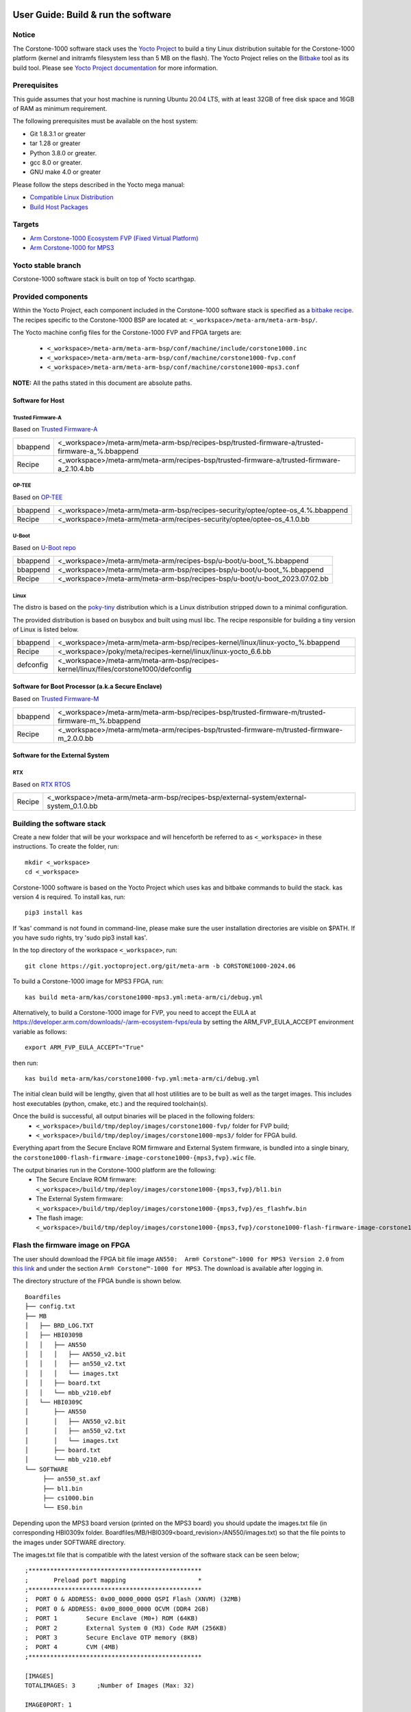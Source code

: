 ..
 # Copyright (c) 2022-2024, Arm Limited.
 #
 # SPDX-License-Identifier: MIT

#####################################
User Guide: Build & run the software
#####################################

Notice
------
The Corstone-1000 software stack uses the `Yocto Project <https://www.yoctoproject.org/>`__ to build
a tiny Linux distribution suitable for the Corstone-1000 platform (kernel and initramfs filesystem less than 5 MB on the flash).
The Yocto Project relies on the `Bitbake <https://docs.yoctoproject.org/bitbake.html#bitbake-documentation>`__
tool as its build tool. Please see `Yocto Project documentation <https://docs.yoctoproject.org/>`__
for more information.

Prerequisites
-------------

This guide assumes that your host machine is running Ubuntu 20.04 LTS, with at least
32GB of free disk space and 16GB of RAM as minimum requirement.

The following prerequisites must be available on the host system:

- Git 1.8.3.1 or greater
- tar 1.28 or greater
- Python 3.8.0 or greater.
- gcc 8.0 or greater.
- GNU make 4.0 or greater

Please follow the steps described in the Yocto mega manual:

- `Compatible Linux Distribution <https://docs.yoctoproject.org/singleindex.html#compatible-linux-distribution>`__
- `Build Host Packages <https://docs.yoctoproject.org/singleindex.html#build-host-packages>`__

Targets
-------

- `Arm Corstone-1000 Ecosystem FVP (Fixed Virtual Platform) <https://developer.arm.com/downloads/-/arm-ecosystem-fvps>`__
- `Arm Corstone-1000 for MPS3 <https://developer.arm.com/documentation/dai0550/latest/>`__

Yocto stable branch
-------------------

Corstone-1000 software stack is built on top of Yocto scarthgap.

Provided components
-------------------
Within the Yocto Project, each component included in the Corstone-1000 software stack is specified as
a `bitbake recipe <https://docs.yoctoproject.org/bitbake/2.2/bitbake-user-manual/bitbake-user-manual-intro.html#recipes>`__.
The recipes specific to the Corstone-1000 BSP are located at:
``<_workspace>/meta-arm/meta-arm-bsp/``.

The Yocto machine config files for the Corstone-1000 FVP and FPGA targets are:

 - ``<_workspace>/meta-arm/meta-arm-bsp/conf/machine/include/corstone1000.inc``
 - ``<_workspace>/meta-arm/meta-arm-bsp/conf/machine/corstone1000-fvp.conf``
 - ``<_workspace>/meta-arm/meta-arm-bsp/conf/machine/corstone1000-mps3.conf``

**NOTE:** All the paths stated in this document are absolute paths.

*****************
Software for Host
*****************

Trusted Firmware-A
==================
Based on `Trusted Firmware-A <https://git.trustedfirmware.org/TF-A/trusted-firmware-a.git>`__

+----------+-------------------------------------------------------------------------------------------------+
| bbappend | <_workspace>/meta-arm/meta-arm-bsp/recipes-bsp/trusted-firmware-a/trusted-firmware-a_%.bbappend |
+----------+-------------------------------------------------------------------------------------------------+
| Recipe   | <_workspace>/meta-arm/meta-arm/recipes-bsp/trusted-firmware-a/trusted-firmware-a_2.10.4.bb      |
+----------+-------------------------------------------------------------------------------------------------+

OP-TEE
======
Based on `OP-TEE <https://git.trustedfirmware.org/OP-TEE/optee_os.git>`__

+----------+----------------------------------------------------------------------------------------+
| bbappend | <_workspace>/meta-arm/meta-arm-bsp/recipes-security/optee/optee-os_4.%.bbappend        |
+----------+----------------------------------------------------------------------------------------+
| Recipe   |<_workspace>/meta-arm/meta-arm/recipes-security/optee/optee-os_4.1.0.bb                 |
+----------+----------------------------------------------------------------------------------------+

U-Boot
======
Based on `U-Boot repo`_

+----------+----------------------------------------------------------------------------+
| bbappend | <_workspace>/meta-arm/meta-arm/recipes-bsp/u-boot/u-boot_%.bbappend        |
+----------+----------------------------------------------------------------------------+
| bbappend | <_workspace>/meta-arm/meta-arm-bsp/recipes-bsp/u-boot/u-boot_%.bbappend    |
+----------+----------------------------------------------------------------------------+
| Recipe   | <_workspace>/meta-arm/meta-arm-bsp/recipes-bsp/u-boot/u-boot_2023.07.02.bb |
+----------+----------------------------------------------------------------------------+

Linux
=====
The distro is based on the `poky-tiny <https://wiki.yoctoproject.org/wiki/Poky-Tiny>`__
distribution which is a Linux distribution stripped down to a minimal configuration.

The provided distribution is based on busybox and built using musl libc. The
recipe responsible for building a tiny version of Linux is listed below.

+-----------+----------------------------------------------------------------------------------------------+
| bbappend  | <_workspace>/meta-arm/meta-arm-bsp/recipes-kernel/linux/linux-yocto_%.bbappend               |
+-----------+----------------------------------------------------------------------------------------------+
| Recipe    | <_workspace>/poky/meta/recipes-kernel/linux/linux-yocto_6.6.bb                               |
+-----------+----------------------------------------------------------------------------------------------+
| defconfig | <_workspace>/meta-arm/meta-arm-bsp/recipes-kernel/linux/files/corstone1000/defconfig         |
+-----------+----------------------------------------------------------------------------------------------+

**************************************************
Software for Boot Processor (a.k.a Secure Enclave)
**************************************************
Based on `Trusted Firmware-M <https://git.trustedfirmware.org/TF-M/trusted-firmware-m.git>`__

+----------+-----------------------------------------------------------------------------------------------------+
| bbappend | <_workspace>/meta-arm/meta-arm-bsp/recipes-bsp/trusted-firmware-m/trusted-firmware-m_%.bbappend     |
+----------+-----------------------------------------------------------------------------------------------------+
| Recipe   | <_workspace>/meta-arm/meta-arm/recipes-bsp/trusted-firmware-m/trusted-firmware-m_2.0.0.bb           |
+----------+-----------------------------------------------------------------------------------------------------+

********************************
Software for the External System
********************************

RTX
====
Based on `RTX RTOS <https://git.gitlab.arm.com/arm-reference-solutions/corstone1000/external_system/rtx>`__

+----------+-------------------------------------------------------------------------------------------------------------------------------------------------------+
| Recipe   | <_workspace>/meta-arm/meta-arm-bsp/recipes-bsp/external-system/external-system_0.1.0.bb                                                               |
+----------+-------------------------------------------------------------------------------------------------------------------------------------------------------+

Building the software stack
---------------------------
Create a new folder that will be your workspace and will henceforth be referred
to as ``<_workspace>`` in these instructions. To create the folder, run:

::

    mkdir <_workspace>
    cd <_workspace>

Corstone-1000 software is based on the Yocto Project which uses kas and bitbake
commands to build the stack. kas version 4 is required. To install kas, run:

::

    pip3 install kas

If 'kas' command is not found in command-line, please make sure the user installation directories are visible on $PATH. If you have sudo rights, try 'sudo pip3 install kas'.

In the top directory of the workspace ``<_workspace>``, run:

::

    git clone https://git.yoctoproject.org/git/meta-arm -b CORSTONE1000-2024.06

To build a Corstone-1000 image for MPS3 FPGA, run:

::

    kas build meta-arm/kas/corstone1000-mps3.yml:meta-arm/ci/debug.yml

Alternatively, to build a Corstone-1000 image for FVP, you need to accept
the EULA at https://developer.arm.com/downloads/-/arm-ecosystem-fvps/eula
by setting the ARM_FVP_EULA_ACCEPT environment variable as follows:

::

    export ARM_FVP_EULA_ACCEPT="True"

then run:

::

    kas build meta-arm/kas/corstone1000-fvp.yml:meta-arm/ci/debug.yml

The initial clean build will be lengthy, given that all host utilities are to
be built as well as the target images. This includes host executables (python,
cmake, etc.) and the required toolchain(s).

Once the build is successful, all output binaries will be placed in the following folders:
 - ``<_workspace>/build/tmp/deploy/images/corstone1000-fvp/`` folder for FVP build;
 - ``<_workspace>/build/tmp/deploy/images/corstone1000-mps3/`` folder for FPGA build.

Everything apart from the Secure Enclave ROM firmware and External System firmware, is bundled into a single binary, the
``corstone1000-flash-firmware-image-corstone1000-{mps3,fvp}.wic`` file.

The output binaries run in the Corstone-1000 platform are the following:
 - The Secure Enclave ROM firmware: ``<_workspace>/build/tmp/deploy/images/corstone1000-{mps3,fvp}/bl1.bin``
 - The External System firmware: ``<_workspace>/build/tmp/deploy/images/corstone1000-{mps3,fvp}/es_flashfw.bin``
 - The flash image: ``<_workspace>/build/tmp/deploy/images/corstone1000-{mps3,fvp}/corstone1000-flash-firmware-image-corstone1000-{mps3,fvp}.wic``

Flash the firmware image on FPGA
--------------------------------

The user should download the FPGA bit file image ``AN550:  Arm® Corstone™-1000 for MPS3 Version 2.0``
from `this link <https://developer.arm.com/tools-and-software/development-boards/fpga-prototyping-boards/download-fpga-images>`__
and under the section ``Arm® Corstone™-1000 for MPS3``. The download is available after logging in.

The directory structure of the FPGA bundle is shown below.

::

   Boardfiles
   ├── config.txt
   ├── MB
   │   ├── BRD_LOG.TXT
   │   ├── HBI0309B
   │   │   ├── AN550
   │   │   │   ├── AN550_v2.bit
   │   │   │   ├── an550_v2.txt
   │   │   │   └── images.txt
   │   │   ├── board.txt
   │   │   └── mbb_v210.ebf
   │   └── HBI0309C
   │       ├── AN550
   │       │   ├── AN550_v2.bit
   │       │   ├── an550_v2.txt
   │       │   └── images.txt
   │       ├── board.txt
   │       └── mbb_v210.ebf
   └── SOFTWARE
        ├── an550_st.axf
        ├── bl1.bin
        ├── cs1000.bin
        └── ES0.bin

Depending upon the MPS3 board version (printed on the MPS3 board) you should update the images.txt file
(in corresponding HBI0309x folder. Boardfiles/MB/HBI0309<board_revision>/AN550/images.txt) so that the file points to the images under SOFTWARE directory.

The images.txt file that is compatible with the latest version of the software
stack can be seen below;

::

  ;************************************************
  ;       Preload port mapping                    *
  ;************************************************
  ;  PORT 0 & ADDRESS: 0x00_0000_0000 QSPI Flash (XNVM) (32MB)
  ;  PORT 0 & ADDRESS: 0x00_8000_0000 OCVM (DDR4 2GB)
  ;  PORT 1        Secure Enclave (M0+) ROM (64KB)
  ;  PORT 2        External System 0 (M3) Code RAM (256KB)
  ;  PORT 3        Secure Enclave OTP memory (8KB)
  ;  PORT 4        CVM (4MB)
  ;************************************************

  [IMAGES]
  TOTALIMAGES: 3      ;Number of Images (Max: 32)

  IMAGE0PORT: 1
  IMAGE0ADDRESS: 0x00_0000_0000
  IMAGE0UPDATE: RAM
  IMAGE0FILE: \SOFTWARE\bl1.bin

  IMAGE1PORT: 0
  IMAGE1ADDRESS: 0x00_0000_0000
  IMAGE1UPDATE: AUTOQSPI
  IMAGE1FILE: \SOFTWARE\cs1000.bin

  IMAGE2PORT: 2
  IMAGE2ADDRESS: 0x00_0000_0000
  IMAGE2UPDATE: RAM
  IMAGE2FILE: \SOFTWARE\es0.bin

OUTPUT_DIR = ``<_workspace>/build/tmp/deploy/images/corstone1000-mps3``

1. Copy ``bl1.bin`` from OUTPUT_DIR directory to SOFTWARE directory of the FPGA bundle.
2. Copy ``es_flashfw.bin`` from OUTPUT_DIR directory to SOFTWARE directory of the FPGA bundle
   and rename the binary to ``es0.bin``.
3. Copy ``corstone1000-flash-firmware-image-corstone1000-mps3.wic`` from OUTPUT_DIR directory to SOFTWARE
   directory of the FPGA bundle and rename the wic image to ``cs1000.bin``.

**NOTE:** Renaming of the images are required because MCC firmware has
limitation of 8 characters before .(dot) and 3 characters after .(dot).

Now, copy the entire folder to board's SDCard and reboot the board.

Running the software on FPGA
----------------------------

On the host machine, open 4 serial port terminals. In case of Linux machine it will
be ttyUSB0, ttyUSB1, ttyUSB2, ttyUSB3 and it might be different on Windows machines.

  - ttyUSB0 for MCC, OP-TEE and Secure Partition
  - ttyUSB1 for Boot Processor (Cortex-M0+)
  - ttyUSB2 for Host Processor (Cortex-A35)
  - ttyUSB3 for External System Processor (Cortex-M3)

Run following commands to open serial port terminals on Linux:

::

  sudo picocom -b 115200 /dev/ttyUSB0  # in one terminal
  sudo picocom -b 115200 /dev/ttyUSB1  # in another terminal
  sudo picocom -b 115200 /dev/ttyUSB2  # in another terminal.
  sudo picocom -b 115200 /dev/ttyUSB3  # in another terminal.

**NOTE:** The MPS3 expects an ethernet cable to be plugged in, otherwise it will
wait for the network for a considerable amount of time, printing the following
logs:

::

  Generic PHY 40100000.ethernet-ffffffff:01: attached PHY driver (mii_bus:phy_addr=40100000.ethernet-ffffffff:01, irq=POLL)
  smsc911x 40100000.ethernet eth0: SMSC911x/921x identified at 0xffffffc008e50000, IRQ: 17
  Waiting up to 100 more seconds for network.

Once the system boot is completed, you should see console
logs on the serial port terminals. Once the HOST(Cortex-A35) is
booted completely, user can login to the shell using
**"root"** login.

If system does not boot and only the ttyUSB1 logs are visible, please follow the
steps in `Clean Secure Flash Before Testing (applicable to FPGA only)`_ under
`SystemReady-IR tests`_ section. The previous image used in FPGA (MPS3) might
have filled the Secure Flash completely. The best practice is to clean the
secure flash in this case.


Running the software on FVP
---------------------------

An FVP (Fixed Virtual Platform) model of the Corstone-1000 platform must be available to run the
Corstone-1000 FVP software image.

A Yocto recipe is provided and allows to download the latest supported FVP version.

The recipe is located at <_workspace>/meta-arm/meta-arm/recipes-devtools/fvp/fvp-corstone1000.bb

The latest supported Fixed Virtual Platform (FVP) version is 11_23.25 and is automatically downloaded and installed when using the runfvp command as detailed below. The FVP version can be checked by running the following command:

::

  kas shell meta-arm/kas/corstone1000-fvp.yml:meta-arm/ci/debug.yml -c "../meta-arm/scripts/runfvp -- --version"

The FVP can also be manually downloaded from the `Arm Ecosystem FVPs`_ page. On this page, navigate
to "Corstone IoT FVPs" section to download the Corstone-1000 platform FVP installer.  Follow the
instructions of the installer and setup the FVP.

To run the FVP using the runfvp command, please run the following command:

::

  kas shell meta-arm/kas/corstone1000-fvp.yml:meta-arm/ci/debug.yml -c "../meta-arm/scripts/runfvp --terminals=xterm"

When the script is executed, three terminal instances will be launched, one for the boot processor
(aka Secure Enclave) processing element and two for the Host processing element. Once the FVP is
executing, the Boot Processor will start to boot, wherein the relevant memory contents of the .wic
file are copied to their respective memory locations within the model, enforce firewall policies
on memories and peripherals and then, bring the host out of reset.

The host will boot trusted-firmware-a, OP-TEE, U-Boot and then Linux, and present a login prompt
(FVP host_terminal_0):

::

    corstone1000-fvp login:

Login using the username root.

Using FVP on Windows or AArch64 Linux
-------------------------------------

The user should follow the build instructions in this document to build on a Linux host machine.
Then, copy the output binaries to the Windows or Aarch64 Linux machine where the FVP is located.
Then, launch the FVP binary.

Security Issue Reporting
------------------------

To report any security issues identified with Corstone-1000, please send an email to psirt@arm.com.

###########################
User Guide: Provided tests
###########################

SystemReady-IR tests
--------------------

*************
Testing steps
*************

**NOTE**: Running the SystemReady-IR tests described below requires the user to
work with USB sticks. In our testing, not all USB stick models work well with
MPS3 FPGA. Here are the USB sticks models that are stable in our test
environment.

 - HP V165W 8 GB USB Flash Drive
 - SanDisk Ultra 32GB Dual USB Flash Drive USB M3.0
 - SanDisk Ultra 16GB Dual USB Flash Drive USB M3.0

**NOTE**:
Before running each of the tests in this chapter, the user should follow the
steps described in following section "Clean Secure Flash Before Testing" to
erase the SecureEnclave flash cleanly and prepare a clean board environment for
the testing.

Prepare EFI System Partition
===========================================================
Corstone-1000 FVP and FPGA do not have enough on-chip nonvolatile memory to host
an EFI System Partition (ESP). Thus, Corstone-1000 uses mass storage device for
ESP. The instructions below should be followed for both FVP and FPGA before
running the ACS tests.

**Common to FVP and FPGA:**

::

  kas build meta-arm/kas/corstone1000-{mps3,fvp}.yml:meta-arm/ci/debug.yml --target corstone1000-esp-image

Once the build is successful ``corstone1000-esp-image-corstone1000-{mps3,fvp}.wic`` will be available in either:
 - ``<_workspace>/build/tmp/deploy/images/corstone1000-fvp/`` folder for FVP build;
 - ``<_workspace>/build/tmp/deploy/images/corstone1000-mps3/`` folder for FPGA build.

**Using ESP in FPGA:**

Once the ESP is created, it needs to be flashed to a second USB drive different than ACS image.
This can be done with the development machine. In the given example here
we assume the USB device is ``/dev/sdb`` (the user should use ``lsblk`` command to
confirm). Be cautious here and don't confuse your host machine own hard drive with the
USB drive. Run the following commands to prepare the ACS image in USB stick:

::

   sudo dd if=corstone1000-esp-image-corstone1000-mps3.wic of=/dev/sdb iflag=direct oflag=direct status=progress bs=512; sync;

Now you can plug this USB stick to the board together with ACS test USB stick.

**Using ESP in FVP:**

The ESP disk image once created will be used automatically in the Corstone-1000 FVP as the 2nd MMC card image. It will be used when the SystemReady-IR tests will be performed on the FVP in the later section.


Clean Secure Flash Before Testing (applicable to FPGA only)
===========================================================

To prepare a clean board environment with clean secure flash for the testing,
the user should prepare an image that erases the secure flash cleanly during
boot. Run following commands to build such image.

::

  cd <_workspace>
  git clone https://git.yoctoproject.org/git/meta-arm -b CORSTONE1000-2024.06
  git clone https://git.gitlab.arm.com/arm-reference-solutions/systemready-patch.git -b CORSTONE1000-2024.06
  cp -f systemready-patch/embedded-a/corstone1000/erase_flash/0001-embedded-a-corstone1000-clean-secure-flash.patch meta-arm
  cd meta-arm
  git apply 0001-embedded-a-corstone1000-clean-secure-flash.patch
  cd ..
  kas build meta-arm/kas/corstone1000-mps3.yml:meta-arm/ci/debug.yml

Replace the bl1.bin and cs1000.bin files on the SD card with following files:
  - The ROM firmware: <_workspace>/build/tmp/deploy/images/corstone1000-mps3/bl1.bin
  - The flash image: <_workspace>/build/tmp/deploy/images/corstone1000-mps3/corstone1000-flash-firmware-image-corstone1000-mps3.wic

Now reboot the board. This step erases the Corstone-1000 SecureEnclave flash
completely, the user should expect following message from TF-M log (can be seen
in ttyUSB1):

::

  !!!SECURE FLASH HAS BEEN CLEANED!!!
  NOW YOU CAN FLASH THE ACTUAL CORSTONE1000 IMAGE
  PLEASE REMOVE THE LATEST ERASE SECURE FLASH PATCH AND BUILD THE IMAGE AGAIN

Then the user should follow "Building the software stack" to build a clean
software stack and flash the FPGA as normal. And continue the testing.

Run SystemReady-IR ACS tests
============================

Architecture Compliance Suite (ACS) is used to ensure architectural compliance
across different implementations of the architecture. Arm Enterprise ACS
includes a set of examples of the invariant behaviors that are provided by a
set of specifications for enterprise systems (For example: SBSA, SBBR, etc.),
so that implementers can verify if these behaviours have been interpreted correctly.

The ACS image contains a BOOT partition.
Following test suites and bootable applications are under BOOT partition:

 * SCT
 * FWTS
 * BSA uefi
 * BSA linux
 * grub
 * uefi manual capsule application

BOOT partition contains the following:

::

    ├── EFI
    │   └── BOOT
    │       ├── app
    │       ├── bbr
    │       ├── bootaa64.efi
    │       ├── bsa
    │       ├── debug
    │       ├── Shell.efi
    │       └── startup.nsh
    ├── grub
    ├── grub.cfg
    ├── Image
    ├── ramdisk-busybox.img
    └── acs_results

The BOOT partition is also used to store the test results. The
results are stored in the `acs_results` folder.

**NOTE**: PLEASE ENSURE THAT the `acs_results` FOLDER UNDER THE BOOT PARTITION IS
EMPTY BEFORE YOU START TESTING. OTHERWISE THE TEST RESULTS WILL NOT BE CONSISTENT.

FPGA instructions for ACS image
===============================

This section describes how the user can build and run Architecture Compliance
Suite (ACS) tests on Corstone-1000.

First, the user should download the `Arm SystemReady ACS repository <https://github.com/ARM-software/arm-systemready/>`__.
This repository contains the infrastructure to build the Architecture
Compliance Suite (ACS) and the bootable prebuilt images to be used for the
certifications of SystemReady-IR. To download the repository, run command:

::

  cd <_workspace>
  git clone https://github.com/ARM-software/arm-systemready.git

Once the repository is successfully downloaded, the prebuilt ACS live image can be found in:
 - ``<_workspace>/arm-systemready/IR/prebuilt_images/v23.09_2.1.0/ir-acs-live-image-generic-arm64.wic.xz``

**NOTE**: This prebuilt ACS image includes v5.13 kernel, which doesn't provide
USB driver support for Corstone-1000. The ACS image with newer kernel version
and with full USB support for Corstone-1000 will be available in the next
SystemReady release in this repository.

Then, the user should prepare a USB stick with ACS image. In the given example here,
we assume the USB device is ``/dev/sdb`` (the user should use ``lsblk`` command to
confirm). Be cautious here and don't confuse your host machine own hard drive with the
USB drive. Run the following commands to prepare the ACS image in USB stick:

::

  cd <_workspace>/arm-systemready/IR/prebuilt_images/v23.09_2.1.0
  unxz ir-acs-live-image-generic-arm64.wic.xz
  sudo dd if=ir-acs-live-image-generic-arm64.wic of=/dev/sdb iflag=direct oflag=direct bs=1M status=progress; sync

Once the USB stick with ACS image is prepared, the user should make sure that
ensure that both USB sticks (ESP and ACS image) are connected to the board,
and then boot the board.

The FPGA will reset multiple times during the test, and it might take approx. 24-36 hours to finish the test.

**NOTE**: The USB stick which contains the ESP partition might cause grub to
unable to find the bootable partition (only in the FPGA). If that's the case, please
remove the USB stick and run the ACS tests. ESP partition can be mounted after
the platform is booted to linux at the end of the ACS tests.


FVP instructions for ACS image and run
======================================

The FVP has been integrated in the meta-arm-systemready layer so the running of the ACS tests can be handled automatically as follows

::

  kas build meta-arm/ci/corstone1000-fvp.yml:meta-arm/ci/debug.yml:kas/arm-systemready-ir-acs.yml

The details of how this layer works can be found in : ``<_workspace>/meta-arm-systemready/README.md``

**NOTE:** You can't use the standard meta-arm/kas/corstone1000-fvp.yml kas file as it sets the build up for only building firmware

**NOTE:** These test might take up to 1 day to finish


Common to FVP and FPGA
======================

U-Boot should be able to boot the grub bootloader from
the 1st partition and if grub is not interrupted, tests are executed
automatically in the following sequence:

 - SCT
 - UEFI BSA
 - FWTS

The results can be fetched from the `acs_results` folder in the BOOT partition of the USB stick (FPGA) / SD Card (FVP).

**NOTE:** The FVP uses the ``<_workspace>/build/tmp-glibc/work/corstone1000_fvp-oe-linux/arm-systemready-ir-acs/2.0.0/deploy-arm-systemready-ir-acs/arm-systemready-ir-acs-corstone1000-fvp.wic`` image if the meta-arm-systemready layer is used.
The result can be checked in this image.

#####################################################

Manual capsule update and ESRT checks
-------------------------------------

The following section describes running manual capsule updates by going through
a negative and positive test. Two capsules are needed to perform the positive
and negative updates. The steps also show how to use the EFI System Resource Table
(ESRT) to retrieve the installed capsule details.

In the positive test, a valid capsule is used and the platform boots correctly
until the Linux prompt after the update. In the negative test, an outdated
capsule is used that has a smaller version number. This capsule gets rejected
because of being outdated and the previous firmware will be used instead.


*******************
Generating Capsules
*******************

A no-partition image is needed for the capsule generation. This image is
created automatically during a clean Yocto build and it can be found in
``build/tmp/deploy/images/corstone1000-<fvp/mps3>/corstone1000-<fvp/mps3>_image.nopt``.
A capsule is also automatically generated with U-Boot's ``mkeficapsule`` tool
during the Yocto build that uses this ``corstone1000-<fvp/mps3>_image.nopt``. The
capsule's default metadata, that is passed to the ``mkeficapsule`` tool,
can be found in the ``meta-arm/meta-arm-bsp/recipes-bsp/images/corstone1000-flash-firmware-image.bb``
and ``meta-arm/kas/corstone1000-image-configuration.yml`` files. These
data can be modified before the Yocto build if it is needed. It is
assumed that the default values are used in the following steps.

The automatically generated capsule can be found in
``build/tmp/deploy/images/corstone1000-<fvp/mps3>/corstone1000-<fvp/mps3>-v6.uefi.capsule``.
This capsule will be used as the positive capsule during the test in the following
steps.

Generating Capsules Manually
============================

If a new capsule has to be generated with different metadata after the build
process, then it can be done manually by using the ``u-boot-tools``'s
``mkeficapsule`` and the previously created ``.nopt`` image. The
``mkeficapsule`` tool is built automatically for the host machine
during the Yocto build.

The negative capsule needs a lower ``fw-version`` than the positive
capsule. For example if the host's architecture is x86_64, this can
be generated by using the following command:

::

   cd <_workspace>

   ./build/tmp/sysroots-components/x86_64/u-boot-tools-native/usr/bin/mkeficapsule --monotonic-count 1 \
   --private-key build/tmp/deploy/images/corstone1000-<fvp/mps3>/corstone1000_capsule_key.key \
   --certificate build/tmp/deploy/images/corstone1000-<fvp/mps3>/corstone1000_capsule_cert.crt --index 1 --guid df1865d1-90fb-4d59-9c38-c9f2c1bba8cc \
   --fw-version 5 build/tmp/deploy/images/corstone1000-<fvp/mps3>/corstone1000-<fvp/mps3>_image.nopt corstone1000-<fvp/mps3>-v5.uefi.capsule

This command will put the negative capsule to the ``<_workspace>`` directory.


****************
Copying Capsules
****************

Copying the FPGA capsules
=========================

The user should prepare a USB stick as explained in ACS image section `FPGA instructions for ACS image`_.
Place the generated ``corstone1000-mps3-v<5/6>.uefi.capsule`` files in the root directory of the boot partition
in the USB stick. Note: As we are running the direct method, the ``corstone1000-mps3-v<5/6>.uefi.capsule`` files
should not be under the EFI/UpdateCapsule directory as this may or may not trigger
the on disk method.

::

   sudo cp <capsule path>/corstone1000-mps3-v6.uefi.capsule <mounting path>/BOOT/
   sudo cp <capsule path>/corstone1000-mps3-v5.uefi.capsule <mounting path>/BOOT/
   sync

Copying the FVP capsules
========================

The ACS image should be used for the FVP as well. Downloaded and extract the
image the same way as for the FPGA `FPGA instructions for ACS image`_.
Creating an USB stick with the image is not needed for the FVP.

After getting the ACS image, find the 1st partition's offset of the
``ir-acs-live-image-generic-arm64.wic`` image. The partition table can be
listed using the ``fdisk`` tool.

::

  fdisk -lu <path-to-img>/ir-acs-live-image-generic-arm64.wic
      Device                                Start     End Sectors  Size Type
         <path-to-img>/ir-acs-live-image-generic-arm64.wic1   2048  309247  307200  150M Microsoft basic data
         <path-to-img>/ir-acs-live-image-generic-arm64.wic2 309248 1343339 1034092  505M Linux filesystem


The first partition starts at the 2048th sector. This has to be multiplied
by the sector size which is 512 so the offset is 2048 * 512 = 1048576.

Next, mount the IR image using the previously calculated offset:

::

   sudo mkdir /mnt/test
   sudo mount -o rw,offset=<first_partition_offset> <path-to-img>/ir-acs-live-image-generic-arm64.wic  /mnt/test

Then, copy the capsules:

::

   sudo cp <capsule path>/corstone1000-fvp-v6.uefi.capsule /mnt/test/
   sudo cp <capsule path>/corstone1000-fvp-v5.uefi.capsule /mnt/test/
   sync

Then, unmount the IR image:

::

   sudo umount /mnt/test

******************************
Performing the capsule update
******************************

During this section we will be using the capsule with the higher version
(``corstone1000-<fvp/mps3>-v6.uefi.capsule``) for the positive scenario
and then the capsule with the lower version (``corstone1000-<fvp/mps3>-v5.uefi.capsule``)
for the negative scenario. The two tests have to be done after each other
in the correct order to make sure that the negative capsule will get rejected.

Running the FPGA with the IR prebuilt image
===========================================

Insert the prepared USB stick which has the IR prebuilt image and two capsules,
then Power cycle the MPS3 board.

Running the FVP with the IR prebuilt image
==========================================

Run the FVP with the IR prebuilt image:

::

   kas shell meta-arm/kas/corstone1000-fvp.yml:meta-arm/ci/debug.yml -c "../meta-arm/scripts/runfvp --terminals=xterm -- -C board.msd_mmc.p_mmc_file=<path-to-img>/ir-acs-live-image-generic-arm64.wic"

**NOTE:** <path-to-img> must start from the root directory. make sure there are no spaces before or after of "=". board.msd_mmc.p_mmc_file=<path-to-img>/ir-acs-live-image-generic-arm64.wic.
**NOTE:** Do not restart the FVP between the positive and negative test because it will start from a clean state.

Executing capsule update for FVP and FPGA
=========================================

Wait until U-boot loads EFI from the ACS image stick and interrupt the EFI
shell by pressing ESC when the following prompt is displayed in the Host
terminal (ttyUSB2).

::

   Press ESC in 4 seconds to skip startup.nsh or any other key to continue.

Then, type FS0: as shown below:

::

  FS0:

Then start the CapsuleApp application. Use the positive capsule
(corstone1000-<fvp/mps3>-v6.uefi.capsule) first.

::

  EFI/BOOT/app/CapsuleApp.efi corstone1000-<fvp/mps3>-v6.uefi.capsule

The capsule update will be started.

**NOTE:**  On the FVP it takes around 15-30 minutes, on the FPGA it takes less time.

After successfully updating the capsule the system will reset. Make sure the
Corstone-1000's Poky Distro is booted after the reset so the ESRT can be checked.
It is described in the `Select Corstone-1000 Linux kernel boot`_ section how to
boot the Poky distro after the capsule update.
The `Positive scenario`_ sections describes how the result should be inspected.
After the result is checked, the system can be rebooted with the ``reboot`` command in the Host
terminal (ttyUSB2).

Interrupt the EFI shell again and now start the capsule update with the negative capsule:

::

  EFI/BOOT/app/CapsuleApp.efi corstone1000-<fvp/mps3>-v5.uefi.capsule

The command above should fail and in the TF-M logs the following message should appear:

::

   ERROR: flash_full_capsule: version error

Then, reboot manually:

::

   Shell> reset

Make sure the Corstone-1000's Poky Distro is booted again
(`Select Corstone-1000 Linux kernel boot`_) in order to check the results
`Negative scenario`_.

Select Corstone-1000 Linux kernel boot
======================================

Interrupt the U-Boot shell.

::

   Hit any key to stop autoboot:

Run the following commands in order to run the Corstone-1000 Linux kernel and being able to check the ESRT table.

**NOTE:** Otherwise, the execution ends up in the ACS live image.

::

   $ unzip $kernel_addr 0x90000000
   $ loadm 0x90000000 $kernel_addr_r $filesize
   $ bootefi $kernel_addr_r $fdtcontroladdr


*********************
Capsule update status
*********************

Positive scenario
=================

In the positive case scenario, the software stack copies the capsule to the
External Flash, which is shared between the Secure Enclave and Host,
then a reboot is triggered. The TF-M accepts the capsule.
The user should see following TF-M log in the Secure Enclave terminal (ttyUSB1)
before the system reboots automatically, indicating the new capsule
image is successfully applied, and the board boots correctly.

::

  ...
  SysTick_Handler: counted = 10, expiring on = 360
  SysTick_Handler: counted = 20, expiring on = 360
  SysTick_Handler: counted = 30, expiring on = 360
  ...
  metadata_write: success: active = 1, previous = 0
  flash_full_capsule: exit
  corstone1000_fwu_flash_image: exit: ret = 0
  ...

And after the reboot:

::

  ...
  fmp_set_image_info:133 Enter
  FMP image update: image id = 0
  FMP image update: status = 0version=6 last_attempt_version=6.
  fmp_set_image_info:157 Exit.
  corstone1000_fwu_host_ack: exit: ret = 0
  ...


It's possible to check the content of the ESRT table after the system fully boots.

In the Linux command-line run the following:

::

   # cd /sys/firmware/efi/esrt/entries/entry0
   # cat *

   0x0
   989f3a4e-46e0-4cd0-9877-a25c70c01329
   0
   6
   0
   6
   0

.. line-block::
   capsule_flags:	0x0
   fw_class:	989f3a4e-46e0-4cd0-9877-a25c70c01329
   fw_type:	0
   fw_version:	6
   last_attempt_status:	0
   last_attempt_version:	6
   lowest_supported_fw_ver:	0


Negative scenario
=================

In the negative case scenario (rollback the capsule version),
the TF-M detects that the new capsule's version number is
smaller then the current version. The capsule is rejected because
of this.
The user should see appropriate logs in the Secure Enclave terminal (ttyUSB1) before the system reboots itself.

::

  ...
    uefi_capsule_retrieve_images: image 0 at 0xa0000070, size=15654928
    uefi_capsule_retrieve_images: exit
    flash_full_capsule: enter: image = 0x0xa0000070, size = 7764541, version = 5
    ERROR: flash_full_capsule: version error
    private_metadata_write: enter: boot_index = 1
    private_metadata_write: success
    fmp_set_image_info:133 Enter
    FMP image update: image id = 0
    FMP image update: status = 1version=6 last_attempt_version=5.
    fmp_set_image_info:157 Exit.
    corstone1000_fwu_flash_image: exit: ret = -1
    fmp_get_image_info:232 Enter
    pack_image_info:207 ImageInfo size = 105, ImageName size = 34, ImageVersionName
    size = 36
    fmp_get_image_info:236 Exit
  ...


If capsule pass initial verification, but fails verifications performed during
boot time, Secure Enclave will try new images predetermined number of times
(defined in the code), before reverting back to the previous good bank.

::

  ...
  metadata_write: success: active = 0, previous = 1
  fwu_select_previous: in regular state by choosing previous active bank
  ...

It's possible to check the content of the ESRT table after the system fully boots.

In the Linux command-line run the following:

::

   # cd /sys/firmware/efi/esrt/entries/entry0
   # cat *

   0x0
   989f3a4e-46e0-4cd0-9877-a25c70c01329
   0
   6
   1
   5
   0

.. line-block::
   capsule_flags:	0x0
   fw_class:	989f3a4e-46e0-4cd0-9877-a25c70c01329
   fw_type:	0
   fw_version:	6
   last_attempt_status:	1
   last_attempt_version:	5
   lowest_supported_fw_ver:	0


Linux distros tests
-------------------

*************************************************************
Debian install and boot preparation
*************************************************************

There is a known issue in the `Shim 15.7 <https://salsa.debian.org/efi-team/shim/-/tree/upstream/15.7?ref_type=tags>`__
provided with the Debian installer image (see below). This bug causes a fatal
error when attempting to boot media installer for Debian, and it resets the platform before installation starts.
A patch to be applied to the Corstone-1000 stack (only applicable when
installing Debian) is provided to
`Skip the Shim <https://gitlab.arm.com/arm-reference-solutions/systemready-patch/-/blob/CORSTONE1000-2024.06/embedded-a/corstone1000/shim/0001-arm-bsp-u-boot-corstone1000-Skip-the-shim-by-booting.patch>`__.
This patch makes U-Boot automatically bypass the Shim and run grub and allows
the user to proceed with a normal installation. If at the moment of reading this
document the problem is solved in the Shim, the user is encouraged to try the
corresponding new installer image. Otherwise, please apply the patch as
indicated by the instructions listed below. These instructions assume that the
user has already built the stack by following the build steps of this
documentation.

::

  cd <_workspace>
  git clone https://git.gitlab.arm.com/arm-reference-solutions/systemready-patch.git -b CORSTONE1000-2024.06
  cp -f systemready-patch/embedded-a/corstone1000/shim/0001-arm-bsp-u-boot-corstone1000-Skip-the-shim-by-booting.patch meta-arm
  cd meta-arm
  git am 0001-arm-bsp-u-boot-corstone1000-Skip-the-shim-by-booting.patch
  cd ..

**On FPGA**

::

  kas shell meta-arm/kas/corstone1000-mps3.yml:meta-arm/ci/debug.yml -c="bitbake u-boot trusted-firmware-a corstone1000-flash-firmware-image -c cleansstate; bitbake corstone1000-flash-firmware-image"

**On FVP**

::

  kas shell meta-arm/kas/corstone1000-fvp.yml:meta-arm/ci/debug.yml -c="bitbake u-boot trusted-firmware-a corstone1000-flash-firmware-image -c cleansstate; bitbake corstone1000-flash-firmware-image"

On FPGA, please update the cs1000.bin on the SD card with the newly generated wic file.

**NOTE:** Skip the shim patch only applies to Debian installation. The user should remove the patch from meta-arm before running the software to boot OpenSUSE or executing any other tests in this user guide. You can make sure of removing the skip the shim patch by executing the steps below.

::

  cd <_workspace>/meta-arm
  git reset --hard HEAD~1
  cd ..
  kas shell meta-arm/kas/corstone1000-fvp.yml:meta-arm/ci/debug.yml -c="bitbake u-boot -c cleanall; bitbake trusted-firmware-a -c cleanall; bitbake corstone1000-flash-firmware-image -c cleanall; bitbake corstone1000-flash-firmware-image"

*************************************************
Preparing the Installation Media
*************************************************

Download one of following Linux distro images:
 - `Debian installer image <https://cdimage.debian.org/mirror/cdimage/archive/12.4.0/arm64/iso-dvd/>`__
 - `OpenSUSE Tumbleweed installer image <http://download.opensuse.org/ports/aarch64/tumbleweed/iso/>`__ (Tested on: openSUSE-Tumbleweed-DVD-aarch64-Snapshot20240516-Media.iso)

**NOTE:** For OpenSUSE Tumbleweed, the user should look for a DVD Snapshot like
openSUSE-Tumbleweed-DVD-aarch64-Snapshot<date>-Media.iso


FPGA
==================================================

To test Linux distro install and boot on FPGA, the user should prepare two empty USB
sticks (minimum size should be 4GB and formatted with FAT32).

The downloaded iso file needs to be flashed to your USB drive.
This can be done with your development machine.

In the example given below, we assume the USB device is ``/dev/sdb`` (the user
should use the `lsblk` command to confirm).

**NOTE:** Please don't confuse your host machine own hard drive with the USB drive.
Then, copy the contents of the iso file into the first USB stick by running the
following command in the development machine:

::

  sudo dd if=<path-to-iso_file> of=/dev/sdb iflag=direct oflag=direct status=progress bs=1M; sync;


FVP
==================================================

To test Linux distro install and boot on FVP, the user should prepare an mmc image.
With a minimum size of 8GB formatted with gpt.

::

  #Generating os_file
  dd if=/dev/zero of=<_workspace>/os_file.img bs=1 count=0 seek=10G; sync;
  parted -s os_file.img mklabel gpt


*************************************************
Debian/openSUSE install
*************************************************

FPGA
==================================================

Unplug the first USB stick from the development machine and connect it to the
MSP3 board. At this moment, only the first USB stick should be connected. Open
the following picocom sessions in your development machine:

::

  sudo picocom -b 115200 /dev/ttyUSB0  # in one terminal
  sudo picocom -b 115200 /dev/ttyUSB2  # in another terminal.

When the installation screen is visible in ttyUSB2, plug in the second USB stick
in the MPS3 and start the distro installation process. If the installer does not
start, please try to reboot the board with both USB sticks connected and repeat
the process.

**NOTE:** Due to the performance limitation of Corstone-1000 MPS3 FPGA, the
distro installation process can take up to 24 hours to complete.

FVP
==================================================

::

  kas shell meta-arm/kas/corstone1000-fvp.yml:meta-arm/ci/debug.yml -c "../meta-arm/scripts/runfvp --terminals=xterm -- -C board.msd_mmc.p_mmc_file=<_workspace>/os_file.img -C board.msd_mmc_2.p_mmc_file=<path-to-iso_file>"

The installer should now start.
The OS will be installed on 'os_file.img'.

*******************************************************
Debian install clarifications
*******************************************************

As the installation process for Debian is different than the one for openSUSE,
Debian may need some extra steps, that are indicated below:

During Debian installation, please answer the following question:
 - "Force grub installation to the EFI removable media path?" Yes
 - "Update NVRAM variables to automatically boot into Debian?" No

If the grub installation fails, these are the steps to follow on the subsequent
popups:

1. Select "Continue", then "Continue" again on the next popup
2. Scroll down and select "Execute a shell"
3. Select "Continue"
4. Enter the following command:

::

   in-target grub-install --no-nvram --force-extra-removable

5. Enter the following command:

::

   in-target update-grub

6. Enter the following command:

::

   exit

7. Select "Continue without boot loader", then select "Continue" on the next popup
8. At this stage, the installation should proceed as normal.

*****************************************************************
Debian/openSUSE boot after installation
*****************************************************************

FPGA
===============
Once the installation is complete, unplug the first USB stick and reboot the
board.
The board will then enter recovery mode, from which the user can access a shell
after entering the password for the root user.

FVP
==============
The platform should automatically boot into the installed OS image.

To cold boot:

 ::

  kas shell meta-arm/kas/corstone1000-fvp.yml:meta-arm/ci/debug.yml -c "../meta-arm/scripts/runfvp --terminals=xterm -- -C board.msd_mmc.p_mmc_file=<_workspace>/os_file.img"


The board will then enter recovery mode, from which the user can access a shell
after entering the password for the root user.


**NOTE:** To manually enter recovery mode, once the FVP begins booting, you can quickly
change the boot option in grub, to boot into recovery mode. This option will disappear
quickly, so it's best to preempt it.

Select 'Advanced Options for '<OS>' and then '<OS> (recovery mode)'.

Common
==============

Proceed to edit the following files accordingly:

::

  #Only applicable to Debian
  vi /etc/systemd/system.conf
  DefaultDeviceTimeoutSec=infinity

::

  #Only applicable to openSUSE
  vi /usr/lib/systemd/system.conf
  DefaultDeviceTimeoutSec=infinity

  The system.conf has been moved from /etc/systemd/ to /usr/lib/systemd/ and directly modifying
  the /usr/lib/systemd/system.conf is not working and it is getting overridden. We have to create
  drop ins system configurations in /etc/systemd/system.conf.d/ directory. So, copy the
  /usr/lib/systemd/system.conf to /etc/systemd/system.conf.d/ directory after the mentioned modifications.

The file to be edited next is different depending on the installed distro:

::

  vi /etc/login.defs # Only applicable to Debian
  vi /usr/etc/login.defs # Only applicable to openSUSE
  LOGIN_TIMEOUT   180

To make sure the changes are applied, please run:

::

  systemctl daemon-reload

After applying the previous commands, please reboot the board or restart the runfvp command.

The user should see a login prompt after booting, for example, for debian:

::

  debian login:

Login with the username root and its corresponding password (already set at
installation time).

**NOTE:** Debian/OpenSUSE Timeouts are not applicable for all systems. Some systems are faster than the others (especially when running the FVP) and works well with default timeouts. If the system boots to Debian or OpenSUSE unmodified, the user can skip this section.

PSA API tests
-------------

***********************************************************
Run PSA API test commands (applicable to both FPGA and FVP)
***********************************************************

When running PSA API test commands (aka PSA Arch Tests) on MPS3 FPGA, the user should make sure there is no
USB stick connected to the board. Power on the board and boot the board to
Linux. Then, the user should follow the steps below to run the tests.

When running the tests on the Corstone-1000 FVP, the user should follow the
instructions in `Running the software on FVP`_ section to boot Linux in FVP
host_terminal_0, and login using the username ``root``.

First, load FF-A TEE kernel module:

::

  insmod /lib/modules/*-yocto-standard/updates/arm-tstee.ko

Then, check whether the FF-A TEE driver is loaded correctly by using the following command:

::

  cat /proc/modules | grep arm_tstee

The output should be similar to:

::

   arm_tstee 16384 - - Live 0xffffffc000510000 (O)

Now, run the PSA API tests in the following order:

::

  psa-iat-api-test
  psa-crypto-api-test
  psa-its-api-test
  psa-ps-api-test


UEFI Secureboot (SB) test
-------------------------

Before running the SB test, the user should make sure that the `FVP and FPGA software has been compiled and the ESP image for both the FVP and FPGA has been created` as mentioned in the previous sections and user should use the same workspace directory under which sources have been compiled.
The SB test is applicable on both the FVP and the FPGA and this involves testing both the signed and unsigned kernel images. Successful test results in executing the signed image correctly and not allowing the unsigned image to run at all.

***********************************************************
Below steps are applicable to FVP as well as FPGA
***********************************************************
Firstly, the flash firmware image has to be built for both the FVP and FPGA as follows:

For FVP,

::

  kas shell meta-arm/kas/corstone1000-fvp.yml:meta-arm/ci/debug.yml -c bitbake -c build corstone1000-flash-firmware-image"


For FPGA,

::

  kas shell meta-arm/kas/corstone1000-mps3.yml:meta-arm/ci/debug.yml -c bitbake -c build corstone1000-flash-firmware-image"

In order to test SB for FVP and FPGA, a bash script is available in the systemready-patch repo which is responsible in creating the relevant keys, sign the respective kernel images, and copy the same in their corresponding ESP images.

Clone the systemready-patch repo under <_workspace. Then, change directory to where the script `create_keys_and_sign.sh` is and execute the script as follows:

::

  git clone https://git.gitlab.arm.com/arm-reference-solutions/systemready-patch.git -b CORSTONE1000-2024.06
  cd systemready-patch/embedded-a/corstone1000/secureboot/

**NOTE:** The efitools package is required to execute the script. Install the efitools package on your system, if it doesn't exist.

The script is responsible to create the required UEFI secureboot keys, sign the kernel images and copy the public keys and the kernel images (both signed and unsigned) to the ESP image for both the FVP and FPGA.

::

  ./create_keys_and_sign.sh -w <Absolute path to <workdir> directory under which sources have been compiled> -v <certification validity in days>
  For ex: ./create_keys_and_sign.sh -w "/home/xyz/workspace/meta-arm" -v 365
  For help: ./create_keys_and_sign.sh -h

**NOTE:** The above script is interactive and contains some commands that would require sudo password/permissions.

After executing the above script, the relevant keys and the signed/unsigned kernel images will be copied to the ESP images for both the FVP and FGPA. The modified ESP images can be found at the same location i.e.

::

  For MPS3 FPGA : _workspace/meta-arm/build/tmp/deploy/images/corstone1000-mps3/corstone1000-esp-image-corstone1000-mps3.wic
  For FVP       : _workspace/meta-arm/build/tmp/deploy/images/corstone1000-fvp/corstone1000-esp-image-corstone1000-fvp.wic

Now, it is time to test the SB for the Corstone-1000


***********************************************************
Steps to test SB on FVP
***********************************************************
Now, as mentioned in the previous section **Prepare EFI System Partition**, the ESP image will be used automatically in the Corstone-1000 FVP as the 2nd MMC card image. Change directory to your workspace and run the FVP as follows:

::

  kas shell meta-arm/kas/corstone1000-fvp.yml:meta-arm/ci/debug.yml -c "../meta-arm/scripts/runfvp --terminals=xterm"

When the script is executed, three terminal instances will be launched, one for the boot processor (aka Secure Enclave) processing element and two for the Host processing element. On the host side, stop the execution at the U-Boot prompt which looks like `corstone1000#`. There is a timeout of 3 seconds to stop the execution at the U-Boot prompt. At the U-Boot prompt, run the following commands:

Set the current mmc device

::

  corstone1000# mmc dev 1

Enroll the four UEFI Secureboot authenticated variables

::

  corstone1000# load mmc 1:1 ${loadaddr} corstone1000_secureboot_keys/PK.auth && setenv -e -nv -bs -rt -at -i ${loadaddr}:$filesize PK
  corstone1000# load mmc 1:1 ${loadaddr} corstone1000_secureboot_keys/KEK.auth && setenv -e -nv -bs -rt -at -i ${loadaddr}:$filesize KEK
  corstone1000# load mmc 1:1 ${loadaddr} corstone1000_secureboot_keys/db.auth && setenv -e -nv -bs -rt -at -i ${loadaddr}:$filesize db
  corstone1000# load mmc 1:1 ${loadaddr} corstone1000_secureboot_keys/dbx.auth && setenv -e -nv -bs -rt -at -i ${loadaddr}:$filesize dbx

Now, load the unsigned FVP kernel image and execute it. This unsigned kernel image should not boot and result as follows

::

  corstone1000# load mmc 1:1 ${loadaddr} corstone1000_secureboot_fvp_images/Image_fvp
  corstone1000# loadm $loadaddr $kernel_addr_r $filesize
  corstone1000# bootefi $kernel_addr_r $fdtcontroladdr

  Booting /MemoryMapped(0x0,0x88200000,0x236aa00)
  Image not authenticated
  Loading image failed

The next step is to verify the signed linux kernel image. Load the signed kernel image and execute it as follows:

::

  corstone1000# load mmc 1:1 ${loadaddr} corstone1000_secureboot_fvp_images/Image_fvp.signed
  corstone1000# loadm $loadaddr $kernel_addr_r $filesize
  corstone1000# bootefi $kernel_addr_r $fdtcontroladdr

The above set of commands should result in booting of signed linux kernel image successfully.


***********************************************************
Steps to test SB on MPS3 FPGA
***********************************************************
Now, as mentioned in the previous section **Prepare EFI System Partition**, the ESP image for MPS3 FPGA needs to be copied to the USB drive.
Follow the steps mentioned in the same section for MPS3 FPGA to prepare the USB drive with the ESP image. The modified ESP image corresponds to MPS3 FPGA can be found at the location as mentioned before i.e. `_workspace/meta-arm/build/tmp/deploy/images/corstone1000-mps3/corstone1000-esp-image-corstone1000-mps3.wic`.
Insert this USB drive to the MPS3 FPGA and boot, and stop the execution at the U-Boot prompt similar to the FVP. At the U-Boot prompt, run the following commands:

Reset the USB

::

  corstone1000# usb reset
  resetting USB...
  Bus usb@40200000: isp1763 bus width: 16, oc: not available
  USB ISP 1763 HW rev. 32 started
  scanning bus usb@40200000 for devices... port 1 high speed
  3 USB Device(s) found
         scanning usb for storage devices... 1 Storage Device(s) found

**NOTE:** Sometimes, the usb reset doesn't recognize the USB device. It is recomended to rerun the usb reset command.

Set the current USB device

::

  corstone1000# usb dev 0

Enroll the four UEFI Secureboot authenticated variables

::

  corstone1000# load usb 0 $loadaddr corstone1000_secureboot_keys/PK.auth && setenv -e -nv -bs -rt -at -i $loadaddr:$filesize PK
  corstone1000# load usb 0 $loadaddr corstone1000_secureboot_keys/KEK.auth && setenv -e -nv -bs -rt -at -i $loadaddr:$filesize KEK
  corstone1000# load usb 0 $loadaddr corstone1000_secureboot_keys/db.auth && setenv -e -nv -bs -rt -at -i $loadaddr:$filesize db
  corstone1000# load usb 0 $loadaddr corstone1000_secureboot_keys/dbx.auth && setenv -e -nv -bs -rt -at -i $loadaddr:$filesize dbx


Now, load the unsigned MPS3 FPGA linux kernel image and execute it. This unsigned kernel image should not boot and result as follows

::

  corstone1000# load usb 0 $loadaddr corstone1000_secureboot_mps3_images/Image_mps3
  corstone1000# loadm $loadaddr $kernel_addr_r $filesize
  corstone1000# bootefi $kernel_addr_r $fdtcontroladdr

  Booting /MemoryMapped(0x0,0x88200000,0x236aa00)
  Image not authenticated
  Loading image failed

The next step is to verify the signed linux kernel image. Load the signed kernel image and execute it as follows:

::

  corstone1000# load usb 0 $loadaddr corstone1000_secureboot_mps3_images/Image_mps3.signed
  corstone1000# loadm $loadaddr $kernel_addr_r $filesize
  corstone1000# bootefi $kernel_addr_r $fdtcontroladdr

The above set of commands should result in booting of signed linux kernel image successfully.

***********************************************************
Steps to disable Secureboot on both FVP and MPS3 FPGA
***********************************************************
Now, after testing the SB, UEFI authenticated variables get stored in the secure flash. When you try to reboot, the U-Boot will automatically read the UEFI authenticated variables and authenticates the images before executing them. In normal booting scenario, the linux kernel images will not be signed and hence this will not allow the system to boot, as image authentication will fail. We need to delete the Platform Key (one of the UEFI authenticated variable for SB) in order to disable the SB. At the U-Boot prompt, run the following commands.

On the FVP

::

  corstone1000# mmc dev 1
  corstone1000# load mmc 1:1 $loadaddr corstone1000_secureboot_keys/PK_delete.auth && setenv -e -nv -bs -rt -at -i $loadaddr:$filesize PK
  corstone1000# boot

On the MPS3 FPGA

::

  corstone1000# usb reset
  corstone1000# usb dev 0
  corstone1000# load usb 0 $loadaddr corstone1000_secureboot_keys/PK_delete.auth && setenv -e -nv -bs -rt -at -i $loadaddr:$filesize PK
  corstone1000# boot

The above commands will delete the Platform key (PK) and allow the normal system boot flow without SB.


Testing the External System
---------------------------

During Linux boot the remoteproc subsystem automatically starts
the external system.

The external system can be switched on/off on demand with the following commands:

::

  echo stop > /sys/class/remoteproc/remoteproc0/state

::

  echo start > /sys/class/remoteproc/remoteproc0/state


Testing FVP in SMP mode
-----------------------

Symmetric multiprocessing (SMP) mode is only supported on FVP. It can be enabled by using `corstone1000-fvp-multicore.yml`

1. Rebuild the platform with SMP mode enabled:

::

  kas build meta-arm/kas/corstone1000-fvp.yml:meta-arm/ci/debug.yml:meta-arm/kas/corstone1000-fvp-multicore.yml

2. Once rebuilt, boot the platform with SMP mode enabled:

::

  kas shell meta-arm/kas/corstone1000-fvp.yml:meta-arm/ci/debug.yml:meta-arm/kas/corstone1000-fvp-multicore.yml -c "../meta-arm/scripts/runfvp"


3. Validating SMP mode using the nproc command which should return the number of cores:

::

  nproc
  #output: 4


Tests results
-------------

As a reference for the end user, reports for various tests for `Corstone-1000 software (CORSTONE1000-2024.06) <https://git.yoctoproject.org/meta-arm/tag/?h=CORSTONE1000-2024.06>`__
can be found `here <https://gitlab.arm.com/arm-reference-solutions/arm-reference-solutions-test-report/-/tree/CORSTONE1000-2024.06/embedded-a/corstone1000/CORSTONE1000-2024.06?ref_type=tags>`__.

--------------

*Copyright (c) 2022-2024, Arm Limited. All rights reserved.*

.. _Arm Ecosystem FVPs: https://developer.arm.com/tools-and-software/open-source-software/arm-platforms-software/arm-ecosystem-fvps
.. _U-Boot repo: https://github.com/u-boot/u-boot.git
